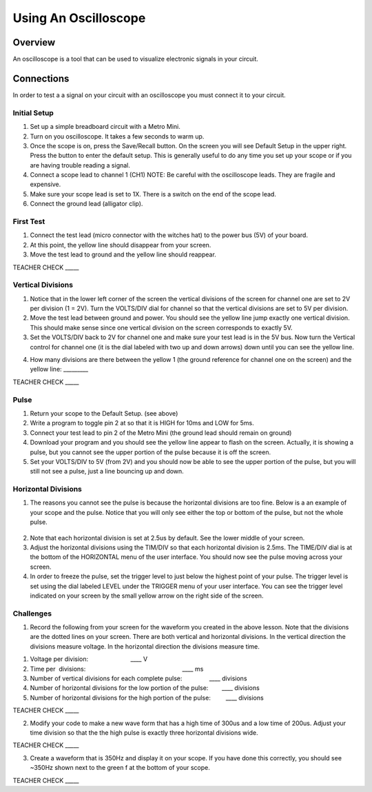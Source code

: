 Using An Oscilloscope
=====================

Overview
--------

An oscilloscope is a tool that can be used to visualize electronic
signals in your circuit.

Connections
-----------

In order to test a a signal on your circuit with an oscilloscope you
must connect it to your circuit.

Initial Setup
~~~~~~~~~~~~~

1. Set up a simple breadboard circuit with a Metro Mini.
2. Turn on you oscilloscope. It takes a few seconds to warm up.
3. Once the scope is on, press the Save/Recall button. On the screen you
   will see Default Setup in the upper right. Press the button to enter
   the default setup. This is generally useful to do any time you set up
   your scope or if you are having trouble reading a signal.
4. Connect a scope lead to channel 1 (CH1) NOTE: Be careful with the
   oscilloscope leads. They are fragile and expensive.
5. Make sure your scope lead is set to 1X. There is a switch on the end
   of the scope lead.
6. Connect the ground lead (alligator clip).

First Test
~~~~~~~~~~

1. Connect the test lead (micro connector with the witches hat) to the
   power bus (5V) of your board.
2. At this point, the yellow line should disappear from your screen.
3. Move the test lead to ground and the yellow line should reappear.

TEACHER CHECK \_\_\_\_\_

Vertical Divisions
~~~~~~~~~~~~~~~~~~

1. Notice that in the lower left corner of the screen the vertical
   divisions of the screen for channel one are set to 2V per division (1
   = 2V). Turn the VOLTS/DIV dial for channel so that the vertical
   divisions are set to 5V per division.
2. Move the test lead between ground and power. You should see the
   yellow line jump exactly one vertical division. This should make
   sense since one vertical division on the screen corresponds to
   exactly 5V.
3. Set the VOLTS/DIV back to 2V for channel one and make sure your test
   lead is in the 5V bus. Now turn the Vertical control for channel one
   (it is the dial labeled with two up and down arrows) down until you
   can see the yellow line.

.. raw:: html

   <!-- end list -->

4. How many divisions are there between the yellow 1 (the ground
   reference for channel one on the screen) and the yellow line:
   \_\_\_\_\_\_\_\_\_

TEACHER CHECK \_\_\_\_\_

Pulse
~~~~~

1. Return your scope to the Default Setup. (see above)
2. Write a program to toggle pin 2 at so that it is HIGH for 10ms and
   LOW for 5ms.
3. Connect your test lead to pin 2 of the Metro Mini (the ground lead
   should remain on ground)
4. Download your program and you should see the yellow line appear to
   flash on the screen. Actually, it is showing a pulse, but you cannot
   see the upper portion of the pulse because it is off the screen.
5. Set your VOLTS/DIV to 5V (from 2V) and you should now be able to see
   the upper portion of the pulse, but you will still not see a pulse,
   just a line bouncing up and down.

Horizontal Divisions
~~~~~~~~~~~~~~~~~~~~

1. The reasons you cannot see the pulse is because the horizontal
   divisions are too fine. Below is a an example of your scope and the
   pulse. Notice that you will only see either the top or bottom of the
   pulse, but not the whole pulse.

.. figure:: images/image4.png
   :alt: 

2. Note that each horizontal division is set at 2.5us by default. See
   the lower middle of your screen.
3. Adjust the horizontal divisions using the TIM/DIV so that each
   horizontal division is 2.5ms. The TIME/DIV dial is at the bottom of
   the HORIZONTAL menu of the user interface. You should now see the
   pulse moving across your screen.
4. In order to freeze the pulse, set the trigger level to just below the
   highest point of your pulse. The trigger level is set using the dial
   labeled LEVEL under the TRIGGER menu of your user interface. You can
   see the trigger level indicated on your screen by the small yellow
   arrow on the right side of the screen.

Challenges
~~~~~~~~~~

1. Record the following from your screen for the waveform you created in
   the above lesson. Note that the divisions are the dotted lines on
   your screen. There are both vertical and horizontal divisions. In the
   vertical direction the divisions measure voltage. In the horizontal
   direction the divisions measure time.

.. raw:: html

   <!-- end list -->

1. Voltage per division:                                
                           \_\_\_\_ V
2. Time per  divisions:
                                                           \_\_\_\_ ms
3. Number of vertical divisions for each complete
   pulse:                \_\_\_\_ divisions
4. Number of horizontal divisions for the low portion of the
   pulse:        \_\_\_\_ divisions
5. Number of horizontal divisions for the high portion of the pulse:
           \_\_\_\_ divisions

TEACHER CHECK \_\_\_\_\_

2. Modify your code to make a new wave form that has a high time of
   300us and a low time of 200us. Adjust your time division so that the
   the high pulse is exactly three horizontal divisions wide.

TEACHER CHECK \_\_\_\_\_

3. Create a waveform that is 350Hz and display it on your scope. If you
   have done this correctly, you should see ~350Hz shown next to the
   green f at the bottom of your scope.

TEACHER CHECK \_\_\_\_\_
